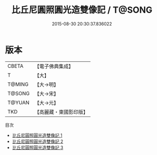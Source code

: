 #+TITLE: 比丘尼圓照圓光造雙像記 / T@SONG

#+DATE: 2015-08-30 20:30:37.836022
* 版本
 |     CBETA|【電子佛典集成】|
 |         T|【大】     |
 |    T@MING|【大→明】   |
 |    T@SONG|【大→宋】   |
 |    T@YUAN|【大→元】   |
 |       TKD|【高麗藏・東國影印版】|
目次
 - [[file:KR6j0344_001.txt][比丘尼圓照圓光造雙像記 1]]
 - [[file:KR6j0344_002.txt][比丘尼圓照圓光造雙像記 2]]
 - [[file:KR6j0344_003.txt][比丘尼圓照圓光造雙像記 3]]
